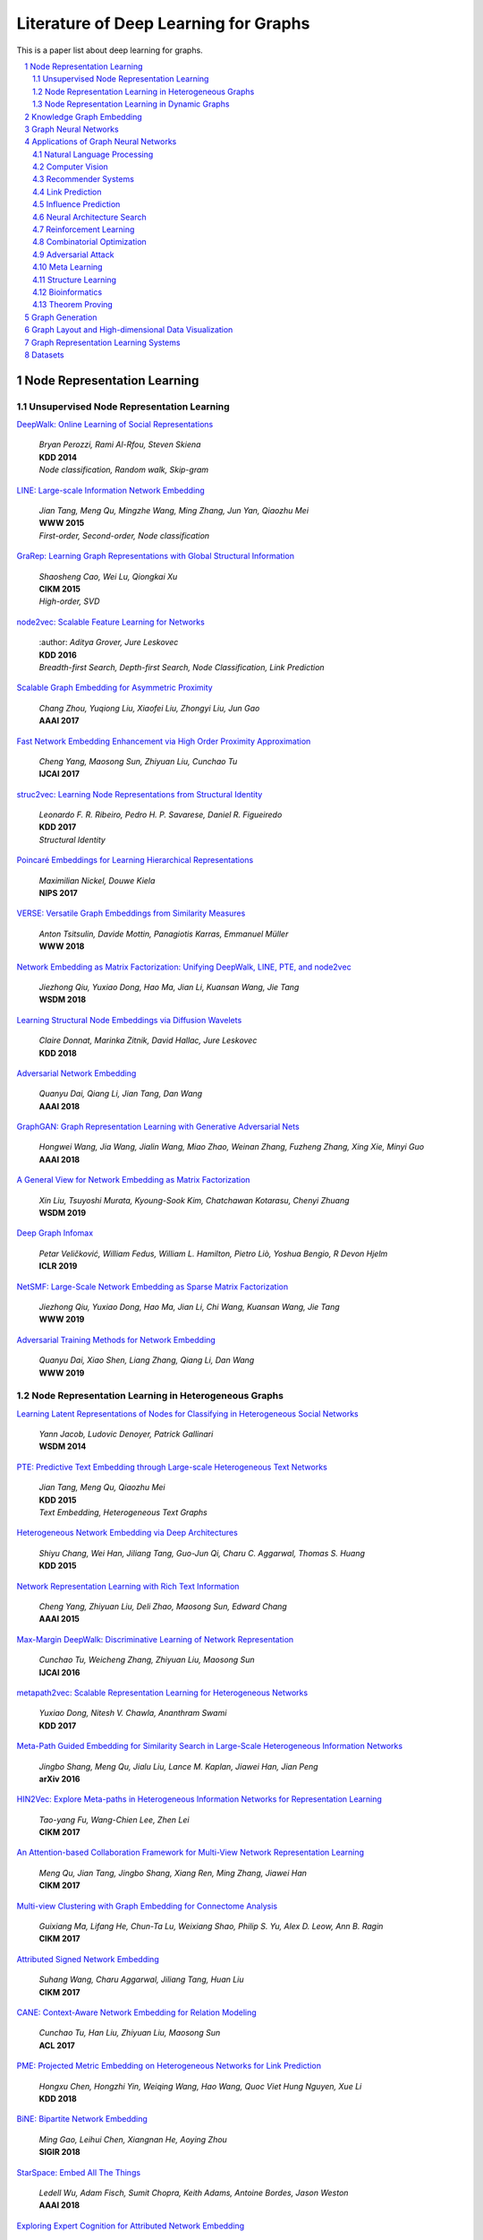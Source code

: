 Literature of Deep Learning for Graphs
**************************************
This is a paper list about deep learning for graphs.

.. contents::
    :local:
    :depth: 2

.. sectnum::
    :depth: 2

.. role:: author(emphasis)

.. role:: venue(strong)

.. role:: keyword(emphasis)

Node Representation Learning
============================

Unsupervised Node Representation Learning
-----------------------------------------

`DeepWalk: Online Learning of Social Representations
<https://arxiv.org/pdf/1403.6652>`_
    | :author:`Bryan Perozzi, Rami Al-Rfou, Steven Skiena`
    | :venue:`KDD 2014`
    | :keyword:`Node classification, Random walk, Skip-gram`

`LINE: Large-scale Information Network Embedding
<https://arxiv.org/pdf/1503.03578>`_
    | :author:`Jian Tang, Meng Qu, Mingzhe Wang, Ming Zhang, Jun Yan, Qiaozhu Mei`
    | :venue:`WWW 2015`
    | :keyword:`First-order, Second-order, Node classification`

`GraRep: Learning Graph Representations with Global Structural Information
<https://dl.acm.org/citation.cfm?id=2806512>`_
    | :author:`Shaosheng Cao, Wei Lu, Qiongkai Xu`
    | :venue:`CIKM 2015`
    | :keyword:`High-order, SVD`

`node2vec: Scalable Feature Learning for Networks
<https://arxiv.org/pdf/1607.00653>`_
    | :author: `Aditya Grover, Jure Leskovec`
    | :venue:`KDD 2016`
    | :keyword:`Breadth-first Search, Depth-first Search, Node Classification, Link Prediction`

`Scalable Graph Embedding for Asymmetric Proximity
<https://aaai.org/ocs/index.php/AAAI/AAAI17/paper/view/14696>`_
    | :author:`Chang Zhou, Yuqiong Liu, Xiaofei Liu, Zhongyi Liu, Jun Gao`
    | :venue:`AAAI 2017`

`Fast Network Embedding Enhancement via High Order Proximity Approximation
<https://www.ijcai.org/proceedings/2017/544>`_
    | :author:`Cheng Yang, Maosong Sun, Zhiyuan Liu, Cunchao Tu`
    | :venue:`IJCAI 2017`

`struc2vec: Learning Node Representations from Structural Identity
<https://arxiv.org/pdf/1704.03165>`_
    | :author:`Leonardo F. R. Ribeiro, Pedro H. P. Savarese, Daniel R. Figueiredo`
    | :venue:`KDD 2017`
    | :keyword:`Structural Identity`

`Poincaré Embeddings for Learning Hierarchical Representations
<https://arxiv.org/pdf/1705.08039>`_
    | :author:`Maximilian Nickel, Douwe Kiela`
    | :venue:`NIPS 2017`

`VERSE: Versatile Graph Embeddings from Similarity Measures
<https://arxiv.org/pdf/1803.04742>`_
    | :author:`Anton Tsitsulin, Davide Mottin, Panagiotis Karras, Emmanuel Müller`
    | :venue:`WWW 2018`

`Network Embedding as Matrix Factorization: Unifying DeepWalk, LINE, PTE, and node2vec
<https://arxiv.org/pdf/1710.02971>`_
    | :author:`Jiezhong Qiu, Yuxiao Dong, Hao Ma, Jian Li, Kuansan Wang, Jie Tang`
    | :venue:`WSDM 2018`

`Learning Structural Node Embeddings via Diffusion Wavelets
<https://arxiv.org/pdf/1710.10321>`_
    | :author:`Claire Donnat, Marinka Zitnik, David Hallac, Jure Leskovec`
    | :venue:`KDD 2018`

`Adversarial Network Embedding
<https://arxiv.org/pdf/1711.07838>`_
    | :author:`Quanyu Dai, Qiang Li, Jian Tang, Dan Wang`
    | :venue:`AAAI 2018`

`GraphGAN: Graph Representation Learning with Generative Adversarial Nets
<https://arxiv.org/pdf/1711.08267>`_
    | :author:`Hongwei Wang, Jia Wang, Jialin Wang, Miao Zhao, Weinan Zhang, Fuzheng Zhang, Xing Xie, Minyi Guo`
    | :venue:`AAAI 2018`

`A General View for Network Embedding as Matrix Factorization
<https://dl.acm.org/citation.cfm?id=3291029>`_
    | :author:`Xin Liu, Tsuyoshi Murata, Kyoung-Sook Kim, Chatchawan Kotarasu, Chenyi Zhuang`
    | :venue:`WSDM 2019`

`Deep Graph Infomax
<https://arxiv.org/pdf/1809.10341>`_
    | :author:`Petar Veličković, William Fedus, William L. Hamilton, Pietro Liò, Yoshua Bengio, R Devon Hjelm`
    | :venue:`ICLR 2019`

`NetSMF: Large-Scale Network Embedding as Sparse Matrix Factorization
<http://keg.cs.tsinghua.edu.cn/jietang/publications/www19-Qiu-et-al-NetSMF-Large-Scale-Network-Embedding.pdf>`_
    | :author:`Jiezhong Qiu, Yuxiao Dong, Hao Ma, Jian Li, Chi Wang, Kuansan Wang, Jie Tang`
    | :venue:`WWW 2019`

`Adversarial Training Methods for Network Embedding
<https://dl.acm.org/citation.cfm?id=3313445>`_
    | :author:`Quanyu Dai, Xiao Shen, Liang Zhang, Qiang Li, Dan Wang`
    | :venue:`WWW 2019`

Node Representation Learning in Heterogeneous Graphs
----------------------------------------------------

`Learning Latent Representations of Nodes for Classifying in Heterogeneous Social Networks
<https://dl.acm.org/citation.cfm?id=2556225>`_
    | :author:`Yann Jacob, Ludovic Denoyer, Patrick Gallinari`
    | :venue:`WSDM 2014`

`PTE: Predictive Text Embedding through Large-scale Heterogeneous Text Networks
<https://arxiv.org/pdf/1508.00200>`_
    | :author:`Jian Tang, Meng Qu, Qiaozhu Mei`
    | :venue:`KDD 2015`
    | :keyword:`Text Embedding, Heterogeneous Text Graphs`

`Heterogeneous Network Embedding via Deep Architectures
<https://dl.acm.org/citation.cfm?id=2783296>`_
    | :author:`Shiyu Chang, Wei Han, Jiliang Tang, Guo-Jun Qi, Charu C. Aggarwal, Thomas S. Huang`
    | :venue:`KDD 2015`

`Network Representation Learning with Rich Text Information
<https://www.aaai.org/ocs/index.php/IJCAI/IJCAI15/paper/view/11098>`_
    | :author:`Cheng Yang, Zhiyuan Liu, Deli Zhao, Maosong Sun, Edward Chang`
    | :venue:`AAAI 2015`

`Max-Margin DeepWalk: Discriminative Learning of Network Representation
<https://www.ijcai.org/Proceedings/16/Papers/547.pdf>`_
    | :author:`Cunchao Tu, Weicheng Zhang, Zhiyuan Liu, Maosong Sun`
    | :venue:`IJCAI 2016`

`metapath2vec: Scalable Representation Learning for Heterogeneous Networks
<https://dl.acm.org/citation.cfm?id=3098036>`_
    | :author:`Yuxiao Dong, Nitesh V. Chawla, Ananthram Swami`
    | :venue:`KDD 2017`

`Meta-Path Guided Embedding for Similarity Search in Large-Scale Heterogeneous Information Networks
<https://arxiv.org/pdf/1610.09769>`_
    | :author:`Jingbo Shang, Meng Qu, Jialu Liu, Lance M. Kaplan, Jiawei Han, Jian Peng`
    | :venue:`arXiv 2016`

`HIN2Vec: Explore Meta-paths in Heterogeneous Information Networks for Representation Learning
<https://dl.acm.org/citation.cfm?id=3132953>`_
    | :author:`Tao-yang Fu, Wang-Chien Lee, Zhen Lei`
    | :venue:`CIKM 2017`

`An Attention-based Collaboration Framework for Multi-View Network Representation Learning
<https://arxiv.org/pdf/1709.06636>`_
    | :author:`Meng Qu, Jian Tang, Jingbo Shang, Xiang Ren, Ming Zhang, Jiawei Han`
    | :venue:`CIKM 2017`

`Multi-view Clustering with Graph Embedding for Connectome Analysis
<https://dl.acm.org/citation.cfm?id=3132909>`_
    | :author:`Guixiang Ma, Lifang He, Chun-Ta Lu, Weixiang Shao, Philip S. Yu, Alex D. Leow, Ann B. Ragin`
    | :venue:`CIKM 2017`

`Attributed Signed Network Embedding
<https://dl.acm.org/citation.cfm?id=3132847.3132905>`_
    | :author:`Suhang Wang, Charu Aggarwal, Jiliang Tang, Huan Liu`
    | :venue:`CIKM 2017`

`CANE: Context-Aware Network Embedding for Relation Modeling
<https://aclweb.org/anthology/papers/P/P17/P17-1158/>`_
    | :author:`Cunchao Tu, Han Liu, Zhiyuan Liu, Maosong Sun`
    | :venue:`ACL 2017`

`PME: Projected Metric Embedding on Heterogeneous Networks for Link Prediction
<https://dl.acm.org/citation.cfm?id=3219986>`_
    | :author:`Hongxu Chen, Hongzhi Yin, Weiqing Wang, Hao Wang, Quoc Viet Hung Nguyen, Xue Li`
    | :venue:`KDD 2018`

`BiNE: Bipartite Network Embedding
<https://dl.acm.org/citation.cfm?id=3209978.3209987>`_
    | :author:`Ming Gao, Leihui Chen, Xiangnan He, Aoying Zhou`
    | :venue:`SIGIR 2018`

`StarSpace: Embed All The Things
<https://arxiv.org/pdf/1709.03856>`_
    | :author:`Ledell Wu, Adam Fisch, Sumit Chopra, Keith Adams, Antoine Bordes, Jason Weston`
    | :venue:`AAAI 2018`

`Exploring Expert Cognition for Attributed Network Embedding
<https://dl.acm.org/citation.cfm?id=3159655>`_
    | :author:`Xiao Huang, Qingquan Song, Jundong Li, Xia Hu`
    | :venue:`WSDM 2018`

`SHINE: Signed Heterogeneous Information Network Embedding for Sentiment Link Prediction
<https://arxiv.org/pdf/1712.00732>`_
    | :author:`Hongwei Wang, Fuzheng Zhang, Min Hou, Xing Xie, Minyi Guo, Qi Liu`
    | :venue:`WSDM 2018`

`Multidimensional Network Embedding with Hierarchical Structures
<https://dl.acm.org/citation.cfm?id=3159680>`_
    | :author:`Yao Ma, Zhaochun Ren, Ziheng Jiang, Jiliang Tang, Dawei Yin`
    | :venue:`WSDM 2018`

`Curriculum Learning for Heterogeneous Star Network Embedding via Deep Reinforcement Learning
<https://dl.acm.org/citation.cfm?id=3159711>`_
    | :author:`Meng Qu, Jian Tang, Jiawei Han`
    | :venue:`WSDM 2018`

`Generative Adversarial Network based Heterogeneous Bibliographic Network Representation for Personalized Citation Recommendation
<https://www.semanticscholar.org/paper/Generative-Adversarial-Network-Based-Heterogeneous-Cai-Han/1596d6487012696ba400fb69904a2c372a08a2be>`_
    | :author:`Xiaoyan Cai, Junwei Han, Libin Yang`
    | :venue:`AAAI 2018`

`ANRL: Attributed Network Representation Learning via Deep Neural Networks
<https://www.ijcai.org/proceedings/2018/438>`_
    | :author:`Zhen Zhang, Hongxia Yang, Jiajun Bu, Sheng Zhou, Pinggang Yu, Jianwei Zhang, Martin Ester, Can Wang`
    | :venue:`AAAI 2018`

`Efficient Attributed Network Embedding via Recursive Randomized Hashing
<https://www.ijcai.org/proceedings/2018/397>`_
    | :author:`Wei Wu, Bin Li, Ling Chen, Chengqi Zhang`
    | :venue:`IJCAI 2018`

`Deep Attributed Network Embedding
<https://www.ijcai.org/proceedings/2018/467>`_
    | :author:`Hongchang Gao, Heng Huang`
    | :venue:`IJCAI 2018`

`Co-Regularized Deep Multi-Network Embedding
<https://dl.acm.org/citation.cfm?id=3186113>`_
    | :author:`Jingchao Ni, Shiyu Chang, Xiao Liu, Wei Cheng, Haifeng Chen, Dongkuan Xu, Xiang Zhang`
    | :venue:`WWW 2018`

`Easing Embedding Learning by Comprehensive Transcription of Heterogeneous Information Networks
<https://arxiv.org/pdf/1807.03490>`_
    | :author:`Yu Shi, Qi Zhu, Fang Guo, Chao Zhang, Jiawei Han`
    | :venue:`KDD 2018`

`Meta-Graph Based HIN Spectral Embedding: Methods, Analyses, and Insights
<https://www.semanticscholar.org/paper/Meta-Graph-Based-HIN-Spectral-Embedding%3A-Methods%2C-Yang-Feng/4d5f4d6785d550383e3f3afb04c3015bf0d28405>`_
    | :author:`Carl Yang, Yichen Feng, Pan Li, Yu Shi, Jiawei Han`
    | :venue:`ICDM 2018`

`SIDE: Representation Learning in Signed Directed Networks
<https://dl.acm.org/citation.cfm?id=3186117>`_
    | :author:`Junghwan Kim, Haekyu Park, Ji-Eun Lee, U Kang`
    | :venue:`WWW 2018`

Node Representation Learning in Dynamic Graphs
----------------------------------------------

Knowledge Graph Embedding
=========================

Graph Neural Networks
=====================

`Revisiting Semi-supervised Learning with Graph Embeddings
<https://arxiv.org/pdf/1603.08861>`_
    | :author:`Zhilin Yang, William W. Cohen, Ruslan Salakhutdinov`
    | :venue:`ICML 2016`

`Semi-Supervised Classification with Graph Convolutional Networks
<https://arxiv.org/pdf/1609.02907>`_
    | :author:`Thomas N. Kipf, Max Welling`
    | :venue:`ICLR 2017`

`Neural Message Passing for Quantum Chemistry
<https://arxiv.org/pdf/1704.01212>`_
    | :author:`Justin Gilmer, Samuel S. Schoenholz, Patrick F. Riley, Oriol Vinyals, George E. Dahl`
    | :venue:`ICML 2017`

`Motif-Aware Graph Embeddings
<http://gearons.org/assets/docs/motif-aware-graph-final.pdf>`_
    | :author:`Hoang Nguyen, Tsuyoshi Murata`
    | :venue:`IJCAI 2017`

`Learning Graph Representations with Embedding Propagation
<https://arxiv.org/pdf/1710.03059>`_
    | :author:`Alberto Garcia-Duran, Mathias Niepert`
    | :venue:`NIPS 2017`

`Inductive Representation Learning on Large Graphs
<https://arxiv.org/pdf/1706.02216>`_
    | :author:`William L. Hamilton, Rex Ying, Jure Leskovec`
    | :venue:`NIPS 2017`

`Graph Attention Networks
<https://arxiv.org/pdf/1710.10903>`_
    | :author:`Petar Veličković, Guillem Cucurull, Arantxa Casanova, Adriana Romero, Pietro Liò, Yoshua Bengio`
    | :venue:`ICLR 2018`

`FastGCN: Fast Learning with Graph Convolutional Networks via Importance Sampling
<https://arxiv.org/pdf/1801.10247>`_
    | :author:`Jie Chen, Tengfei Ma, Cao Xiao`
    | :venue:`ICLR 2018`

`Representation Learning on Graphs with Jumping Knowledge Networks
<https://arxiv.org/pdf/1806.03536>`_
    | :author:`Keyulu Xu, Chengtao Li, Yonglong Tian, Tomohiro Sonobe, Ken-ichi Kawarabayashi, Stefanie Jegelka`
    | :venue:`ICML 2018`

`Stochastic Training of Graph Convolutional Networks with Variance Reduction
<https://arxiv.org/pdf/1710.10568>`_
    | :author:`Jianfei Chen, Jun Zhu, Le Song`
    | :venue:`ICML 2018`

`Large-Scale Learnable Graph Convolutional Networks
<https://arxiv.org/pdf/1808.03965>`_
    | :author:`Hongyang Gao, Zhengyang Wang, Shuiwang Ji`
    | :venue:`KDD 2018`

`Adaptive Sampling Towards Fast Graph Representation Learning
<https://papers.nips.cc/paper/7707-adaptive-sampling-towards-fast-graph-representation-learning.pdf>`_
    | :author:`Wenbing Huang, Tong Zhang, Yu Rong, Junzhou Huang`
    | :venue:`NeurIPS 2018`

`Hierarchical Graph Representation Learning with Differentiable Pooling
<https://arxiv.org/pdf/1806.08804>`_
    | :author:`Rex Ying, Jiaxuan You, Christopher Morris, Xiang Ren, William L. Hamilton, Jure Leskovec`
    | :venue:`NeurIPS 2018`

`Bayesian Semi-supervised Learning with Graph Gaussian Processes
<https://papers.nips.cc/paper/7440-bayesian-semi-supervised-learning-with-graph-gaussian-processes.pdf>`_
    | :author:`Yin Cheng Ng, Nicolò Colombo, Ricardo Silva`
    | :venue:`NeurIPS 2018`

`Pitfalls of Graph Neural Network Evaluation
<https://arxiv.org/pdf/1811.05868>`_
    | :author:`Oleksandr Shchur, Maximilian Mumme, Aleksandar Bojchevski, Stephan Günnemann`
    | :venue:`arXiv 2018.11`

`Heterogeneous Graph Attention Network
<https://arxiv.org/pdf/1903.07293>`_
    | :author:`Xiao Wang, Houye Ji, Chuan Shi, Bai Wang, Peng Cui, P. Yu, Yanfang Ye`
    | :venue:`WWW 2019`

`How Powerful are Graph Neural Networks?
<https://arxiv.org/pdf/1810.00826>`_
    | :author:`Keyulu Xu, Weihua Hu, Jure Leskovec, Stefanie Jegelka`
    | :venue:`ICLR 2019`

`LanczosNet: Multi-Scale Deep Graph Convolutional Networks
<https://arxiv.org/pdf/1901.01484>`_
    | :author:`Renjie Liao, Zhizhen Zhao, Raquel Urtasun, Richard S. Zemel`
    | :venue:`ICLR 2019`

`Graph Wavelet Neural Network
<https://arxiv.org/pdf/1904.07785>`_
    | :author:`Bingbing Xu, Huawei Shen, Qi Cao, Yunqi Qiu, Xueqi Cheng`
    | :venue:`ICLR 2019`

`Supervised Community Detection with Line Graph Neural Networks
<https://openreview.net/pdf?id=H1g0Z3A9Fm>`_
    | :author:`Zhengdao Chen, Xiang Li, Joan Bruna`
    | :venue:`ICLR 2019`

`Predict then Propagate: Graph Neural Networks meet Personalized PageRank
<https://arxiv.org/pdf/1810.05997>`_
    | :author:`Johannes Klicpera, Aleksandar Bojchevski, Stephan Günnemann`
    | :venue:`ICLR 2019`

`Invariant and Equivariant Graph Networks
<https://arxiv.org/pdf/1812.09902>`_
    | :author:`Haggai Maron, Heli Ben-Hamu, Nadav Shamir, Yaron Lipman`
    | :venue:`ICLR 2019`

`Capsule Graph Neural Network
<https://openreview.net/pdf?id=Byl8BnRcYm>`_
    | :author:`Zhang Xinyi, Lihui Chen`
    | :venue:`ICLR 2019`

`MixHop: Higher-Order Graph Convolutional Architectures via Sparsified Neighborhood Mixing
<https://arxiv.org/pdf/1905.00067>`_
    | :author:`Sami Abu-El-Haija, Bryan Perozzi, Amol Kapoor, Nazanin Alipourfard, Kristina Lerman,
        Hrayr Harutyunyan, Greg Ver Steeg, Aram Galstyan`
    | :venue:`ICML 2019`

`Graph U-Nets
<https://arxiv.org/pdf/1905.05178>`_
    | :author:`Hongyang Gao, Shuiwang Ji`
    | :venue:`ICML 2019`

`Disentangled Graph Convolutional Networks
<http://proceedings.mlr.press/v97/ma19a/ma19a.pdf>`_
    | :author:`Jianxin Ma, Peng Cui, Kun Kuang, Xin Wang, Wenwu Zhu`
    | :venue:`ICML 2019`

`GMNN: Graph Markov Neural Networks
<https://arxiv.org/pdf/1905.06214>`_
    | :author:`Meng Qu, Yoshua Bengio, Jian Tang`
    | :venue:`ICML 2019`

`Simplifying Graph Convolutional Networks
<https://arxiv.org/pdf/1902.07153>`_
    | :author:`Felix Wu, Tianyi Zhang, Amauri Holanda de Souza Jr., Christopher Fifty, Tao Yu, Kilian Q. Weinberger`
    | :venue:`ICML 2019`

`Position-aware Graph Neural Networks
<https://arxiv.org/pdf/1906.04817>`_
    | :author:`Jiaxuan You, Rex Ying, Jure Leskovec`
    | :venue:`ICML 2019`

`Self-Attention Graph Pooling
<https://arxiv.org/pdf/1904.08082>`_
    | :author:`Junhyun Lee, Inyeop Lee, Jaewoo Kang`
    | :venue:`ICML 2019`

Applications of Graph Neural Networks
=====================================

Natural Language Processing
---------------------------

Computer Vision
---------------

Recommender Systems
-------------------

Link Prediction
---------------

Influence Prediction
--------------------

Neural Architecture Search
--------------------------

Reinforcement Learning
----------------------

Combinatorial Optimization
--------------------------

Adversarial Attack
------------------

Meta Learning
-------------

Structure Learning
------------------

Bioinformatics
--------------

Theorem Proving
---------------

Graph Generation
================

Graph Layout and High-dimensional Data Visualization
====================================================

`Visualizing Data using t-SNE
<http://www.jmlr.org/papers/volume9/vandermaaten08a/vandermaaten08a.pdf>`_
    | :author:`Laurens van der Maaten, Geoffrey Hinton`
    | :venue:`JMLR 2008`

`Visualizing non-metric similarities in multiple maps
<https://link.springer.com/content/pdf/10.1007/s10994-011-5273-4.pdf>`_
    | :author:`Laurens van der Maaten, Geoffrey Hinton`
    | :venue:`ML 2012`

`Visualizing Large-scale and High-dimensional Data
<https://arxiv.org/pdf/1602.00370>`_
    | :author:`Jian Tang, Jingzhou Liu, Ming Zhang, Qiaozhu Mei`
    | :venue:`WWW 2016`

Graph Representation Learning Systems
=====================================

`PyTorch-BigGraph: A Large-scale Graph Embedding System
<https://arxiv.org/pdf/1903.12287>`_
    | :author:`Adam Lerer, Ledell Wu, Jiajun Shen, Timothee Lacroix, Luca Wehrstedt,
        Abhijit Bose, Alex Peysakhovich`
    | :venue:`SysML 2019`

`GraphVite: A High-Performance CPU-GPU Hybrid System for Node Embedding
<https://arxiv.org/pdf/1903.00757>`_
    | :author:`Zhaocheng Zhu, Shizhen Xu, Meng Qu, Jian Tang`
    | :venue:`WWW 2019`

`AliGraph: A Comprehensive Graph Neural Network Platform
<https://arxiv.org/pdf/1902.08730>`_
    | :author:`Rong Zhu, Kun Zhao, Hongxia Yang, Wei Lin, Chang Zhou, Baole Ai,
        Yong Li, Jingren Zhou`
    | :venue:`VLDB 2019`

`Deep Graph Library
<https://www.dgl.ai>`_
    | :author:`DGL Team`

`Euler
<https://github.com/alibaba/euler>`_
    | :author:`Alimama Engineering Platform Team, Alimama Search Advertising Algorithm Team`

Datasets
========
